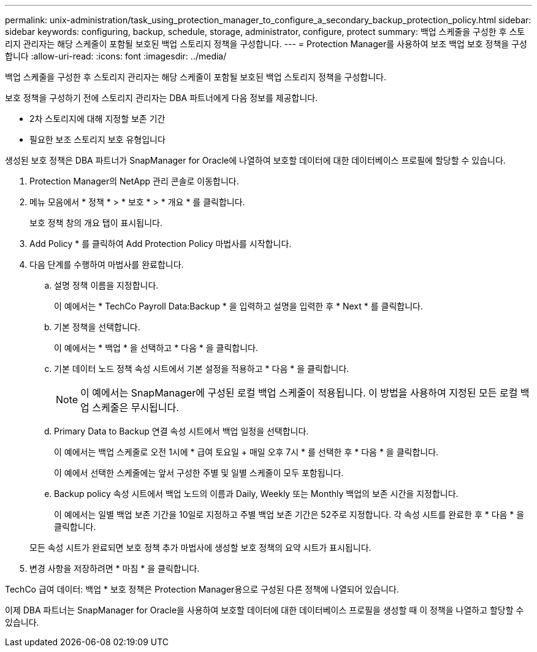---
permalink: unix-administration/task_using_protection_manager_to_configure_a_secondary_backup_protection_policy.html 
sidebar: sidebar 
keywords: configuring, backup, schedule, storage, administrator, configure, protect 
summary: 백업 스케줄을 구성한 후 스토리지 관리자는 해당 스케줄이 포함될 보호된 백업 스토리지 정책을 구성합니다. 
---
= Protection Manager를 사용하여 보조 백업 보호 정책을 구성합니다
:allow-uri-read: 
:icons: font
:imagesdir: ../media/


[role="lead"]
백업 스케줄을 구성한 후 스토리지 관리자는 해당 스케줄이 포함될 보호된 백업 스토리지 정책을 구성합니다.

보호 정책을 구성하기 전에 스토리지 관리자는 DBA 파트너에게 다음 정보를 제공합니다.

* 2차 스토리지에 대해 지정할 보존 기간
* 필요한 보조 스토리지 보호 유형입니다


생성된 보호 정책은 DBA 파트너가 SnapManager for Oracle에 나열하여 보호할 데이터에 대한 데이터베이스 프로필에 할당할 수 있습니다.

. Protection Manager의 NetApp 관리 콘솔로 이동합니다.
. 메뉴 모음에서 * 정책 * > * 보호 * > * 개요 * 를 클릭합니다.
+
보호 정책 창의 개요 탭이 표시됩니다.

. Add Policy * 를 클릭하여 Add Protection Policy 마법사를 시작합니다.
. 다음 단계를 수행하여 마법사를 완료합니다.
+
.. 설명 정책 이름을 지정합니다.
+
이 예에서는 * TechCo Payroll Data:Backup * 을 입력하고 설명을 입력한 후 * Next * 를 클릭합니다.

.. 기본 정책을 선택합니다.
+
이 예에서는 * 백업 * 을 선택하고 * 다음 * 을 클릭합니다.

.. 기본 데이터 노드 정책 속성 시트에서 기본 설정을 적용하고 * 다음 * 을 클릭합니다.
+

NOTE: 이 예에서는 SnapManager에 구성된 로컬 백업 스케줄이 적용됩니다. 이 방법을 사용하여 지정된 모든 로컬 백업 스케줄은 무시됩니다.

.. Primary Data to Backup 연결 속성 시트에서 백업 일정을 선택합니다.
+
이 예에서는 백업 스케줄로 오전 1시에 * 급여 토요일 + 매일 오후 7시 * 를 선택한 후 * 다음 * 을 클릭합니다.

+
이 예에서 선택한 스케줄에는 앞서 구성한 주별 및 일별 스케줄이 모두 포함됩니다.

.. Backup policy 속성 시트에서 백업 노드의 이름과 Daily, Weekly 또는 Monthly 백업의 보존 시간을 지정합니다.
+
이 예에서는 일별 백업 보존 기간을 10일로 지정하고 주별 백업 보존 기간은 52주로 지정합니다. 각 속성 시트를 완료한 후 * 다음 * 을 클릭합니다.

+
모든 속성 시트가 완료되면 보호 정책 추가 마법사에 생성할 보호 정책의 요약 시트가 표시됩니다.



. 변경 사항을 저장하려면 * 마침 * 을 클릭합니다.


TechCo 급여 데이터: 백업 * 보호 정책은 Protection Manager용으로 구성된 다른 정책에 나열되어 있습니다.

이제 DBA 파트너는 SnapManager for Oracle을 사용하여 보호할 데이터에 대한 데이터베이스 프로필을 생성할 때 이 정책을 나열하고 할당할 수 있습니다.
